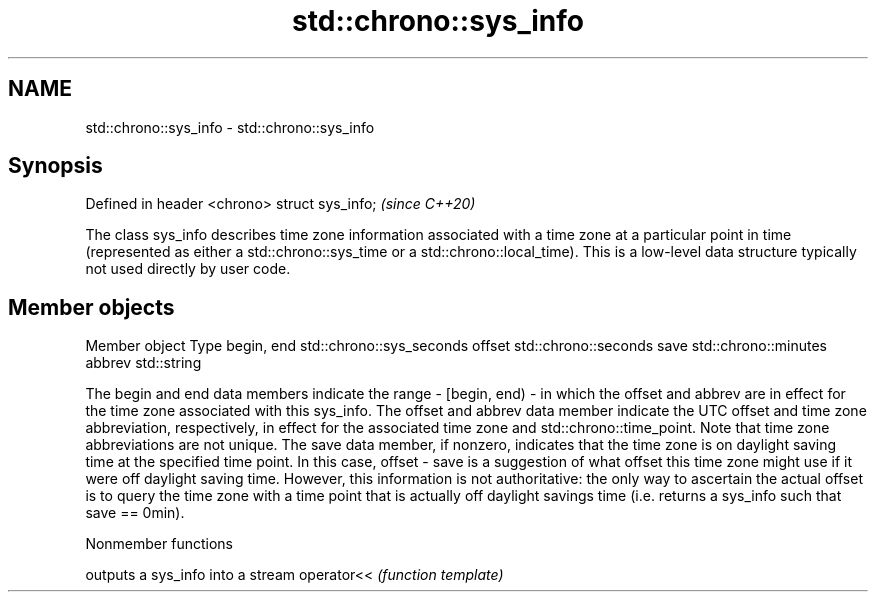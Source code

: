 .TH std::chrono::sys_info 3 "2020.03.24" "http://cppreference.com" "C++ Standard Libary"
.SH NAME
std::chrono::sys_info \- std::chrono::sys_info

.SH Synopsis

Defined in header <chrono>
struct sys_info;            \fI(since C++20)\fP

The class sys_info describes time zone information associated with a time zone at a particular point in time (represented as either a std::chrono::sys_time or a std::chrono::local_time). This is a low-level data structure typically not used directly by user code.

.SH Member objects


Member object Type
begin, end    std::chrono::sys_seconds
offset        std::chrono::seconds
save          std::chrono::minutes
abbrev        std::string

The begin and end data members indicate the range - [begin, end) - in which the offset and abbrev are in effect for the time zone associated with this sys_info.
The offset and abbrev data member indicate the UTC offset and time zone abbreviation, respectively, in effect for the associated time zone and std::chrono::time_point. Note that time zone abbreviations are not unique.
The save data member, if nonzero, indicates that the time zone is on daylight saving time at the specified time point. In this case, offset - save is a suggestion of what offset this time zone might use if it were off daylight saving time. However, this information is not authoritative: the only way to ascertain the actual offset is to query the time zone with a time point that is actually off daylight savings time (i.e. returns a sys_info such that save == 0min).

Nonmember functions


           outputs a sys_info into a stream
operator<< \fI(function template)\fP





